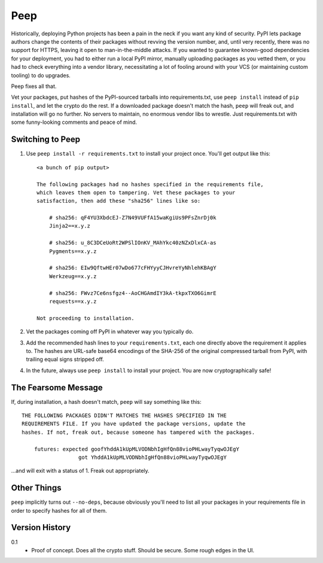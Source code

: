 ====
Peep
====

Historically, deploying Python projects has been a pain in the neck if you want
any kind of security. PyPI lets package authors change the contents of their
packages without revving the version number, and, until very recently, there
was no support for HTTPS, leaving it open to man-in-the-middle attacks. If you
wanted to guarantee known-good dependencies for your deployment, you had to
either run a local PyPI mirror, manually uploading packages as you vetted them,
or you had to check everything into a vendor library, necessitating a lot of
fooling around with your VCS (or maintaining custom tooling) to do upgrades.

Peep fixes all that.

Vet your packages, put hashes of the PyPI-sourced tarballs into
requirements.txt, use ``peep install`` instead of ``pip install``, and let the
crypto do the rest. If a downloaded package doesn't match the hash, ``peep``
will freak out, and installation will go no further. No servers to maintain, no
enormous vendor libs to wrestle. Just requirements.txt with some funny-looking
comments and peace of mind.


Switching to Peep
=================

1. Use ``peep install -r requirements.txt`` to install your project once.
   You'll get output like this::

    <a bunch of pip output>

    The following packages had no hashes specified in the requirements file,
    which leaves them open to tampering. Vet these packages to your
    satisfaction, then add these "sha256" lines like so:

        # sha256: qF4YU3XbdcEJ-Z7N49VUFfA15waKgiUs9PFsZnrDj0k
        Jinja2==x.y.z

        # sha256: u_8C3DCeUoRt2WPSlIOnKV_MAhYkc40zNZxDlxCA-as
        Pygments==x.y.z

        # sha256: EIw9QftwHEr07wDo677cFHYyyCJHvreYyNhlehKBAgY
        Werkzeug==x.y.z

        # sha256: FWvz7Ce6nsfgz4--AoCHGAmdIY3kA-tkpxTXO6GimrE
        requests==x.y.z

    Not proceeding to installation.
2. Vet the packages coming off PyPI in whatever way you typically do.
3. Add the recommended hash lines to your ``requirements.txt``, each one
   directly above the requirement it applies to. The hashes are URL-safe base64
   encodings of the SHA-256 of the original compressed tarball from PyPI, with
   trailing equal signs stripped off.
4. In the future, always use ``peep install`` to install your project. You are
   now cryptographically safe!


The Fearsome Message
====================

If, during installation, a hash doesn't match, ``peep`` will say something like
this::

    THE FOLLOWING PACKAGES DIDN'T MATCHES THE HASHES SPECIFIED IN THE
    REQUIREMENTS FILE. If you have updated the package versions, update the
    hashes. If not, freak out, because someone has tampered with the packages.

        futures: expected goofYhddA1kUpMLVODNbhIgHfQn88vioPHLwayTyqwOJEgY
                      got YhddA1kUpMLVODNbhIgHfQn88vioPHLwayTyqwOJEgY

...and will exit with a status of 1. Freak out appropriately.


Other Things
============

``peep`` implicitly turns out ``--no-deps``, because obviously you'll need to
list all your packages in your requirements file in order to specify hashes for
all of them.


Version History
===============

0.1
  * Proof of concept. Does all the crypto stuff. Should be secure. Some rough
    edges in the UI.
